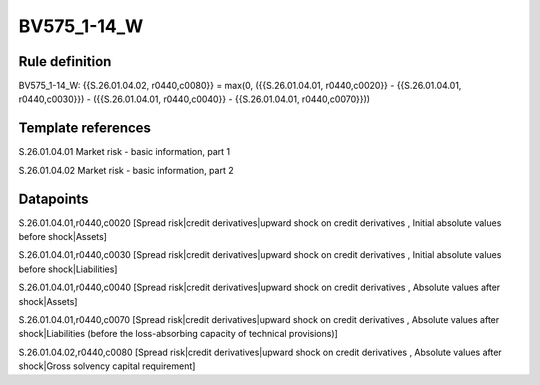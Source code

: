 ============
BV575_1-14_W
============

Rule definition
---------------

BV575_1-14_W: {{S.26.01.04.02, r0440,c0080}} = max(0, ({{S.26.01.04.01, r0440,c0020}} - {{S.26.01.04.01, r0440,c0030}}) - ({{S.26.01.04.01, r0440,c0040}} - {{S.26.01.04.01, r0440,c0070}}))


Template references
-------------------

S.26.01.04.01 Market risk - basic information, part 1

S.26.01.04.02 Market risk - basic information, part 2


Datapoints
----------

S.26.01.04.01,r0440,c0020 [Spread risk|credit derivatives|upward shock on credit derivatives , Initial absolute values before shock|Assets]

S.26.01.04.01,r0440,c0030 [Spread risk|credit derivatives|upward shock on credit derivatives , Initial absolute values before shock|Liabilities]

S.26.01.04.01,r0440,c0040 [Spread risk|credit derivatives|upward shock on credit derivatives , Absolute values after shock|Assets]

S.26.01.04.01,r0440,c0070 [Spread risk|credit derivatives|upward shock on credit derivatives , Absolute values after shock|Liabilities (before the loss-absorbing capacity of technical provisions)]

S.26.01.04.02,r0440,c0080 [Spread risk|credit derivatives|upward shock on credit derivatives , Absolute values after shock|Gross solvency capital requirement]



